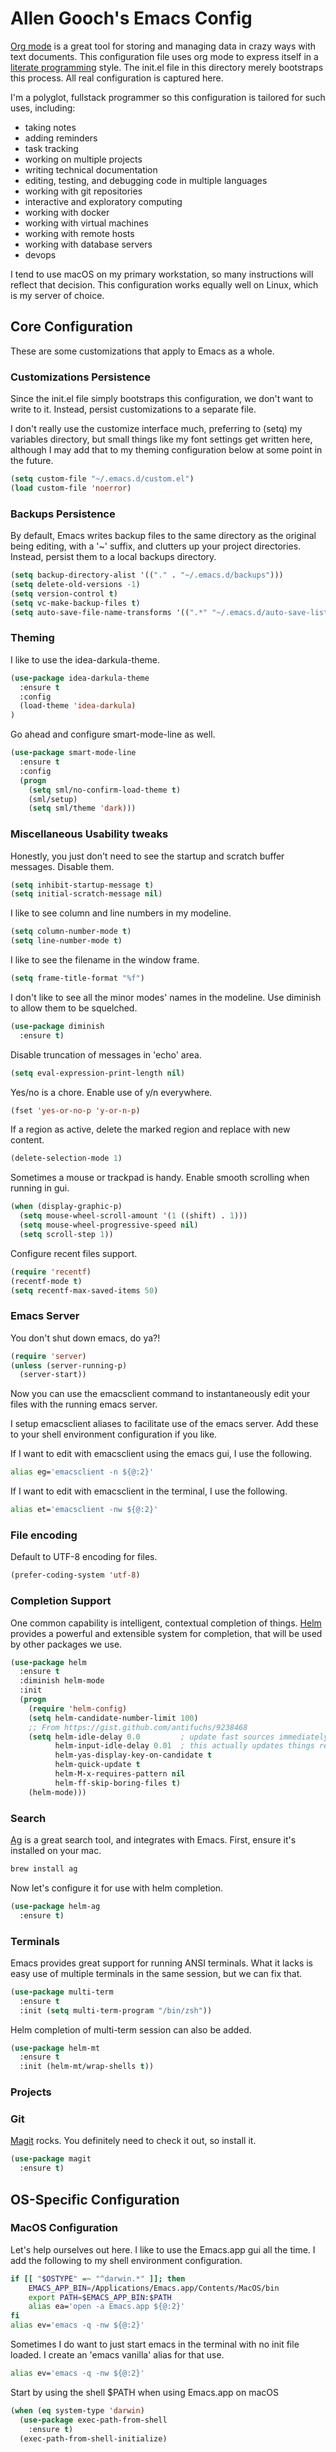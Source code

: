 * Allen Gooch's Emacs Config

  [[http://orgmode.org/][Org mode]] is a great tool for storing and managing data in crazy ways
  with text documents.  This configuration file uses org mode to
  express itself in a [[http://www.literateprogramming.com/index.html][literate programming]] style.  The init.el file in
  this directory merely bootstraps this process.  All real
  configuration is captured here.

  I'm a polyglot, fullstack programmer so this configuration is
  tailored for such uses, including:
  - taking notes
  - adding reminders
  - task tracking
  - working on multiple projects
  - writing technical documentation
  - editing, testing, and debugging code in multiple languages
  - working with git repositories
  - interactive and exploratory computing
  - working with docker
  - working with virtual machines
  - working with remote hosts
  - working with database servers
  - devops

  I tend to use macOS on my primary workstation, so many instructions
  will reflect that decision.  This configuration works equally well
  on Linux, which is my server of choice.

** Core Configuration

   These are some customizations that apply to Emacs as a whole.

*** Customizations Persistence

    Since the init.el file simply bootstraps this configuration, we
    don't want to write to it.  Instead, persist customizations to a
    separate file.
    
    I don't really use the customize interface much, preferring to
    (setq) my variables directory, but small things like my font
    settings get written here, although I may add that to my theming
    configuration below at some point in the future.
    
    #+BEGIN_SRC emacs-lisp
      (setq custom-file "~/.emacs.d/custom.el")
      (load custom-file 'noerror)
    #+END_SRC

*** Backups Persistence

    By default, Emacs writes backup files to the same directory as the
    original being editing, with a '~' suffix, and clutters up your
    project directories.  Instead, persist them to a local backups
    directory.

    #+BEGIN_SRC emacs-lisp
      (setq backup-directory-alist '(("." . "~/.emacs.d/backups")))
      (setq delete-old-versions -1)
      (setq version-control t)
      (setq vc-make-backup-files t)
      (setq auto-save-file-name-transforms '((".*" "~/.emacs.d/auto-save-list/" t)))
    #+END_SRC

*** Theming

    I like to use the idea-darkula-theme.

    #+BEGIN_SRC emacs-lisp
      (use-package idea-darkula-theme
        :ensure t
        :config 
        (load-theme 'idea-darkula)
      )
    #+END_SRC

    Go ahead and configure smart-mode-line as well.

    #+BEGIN_SRC emacs-lisp
      (use-package smart-mode-line
        :ensure t
        :config
        (progn
          (setq sml/no-confirm-load-theme t)
          (sml/setup)
          (setq sml/theme 'dark)))
    #+END_SRC

*** Miscellaneous Usability tweaks

    Honestly, you just don't need to see the startup and
    scratch buffer messages.  Disable them.

    #+BEGIN_SRC emacs-lisp
      (setq inhibit-startup-message t)
      (setq initial-scratch-message nil)
    #+END_SRC
    
    I like to see column and line numbers in my modeline.

    #+BEGIN_SRC emacs-lisp
      (setq column-number-mode t)
      (setq line-number-mode t)
    #+END_SRC

    I like to see the filename in the window frame.

    #+BEGIN_SRC emacs-lisp
      (setq frame-title-format "%f")
    #+END_SRC

    I don't like to see all the minor modes' names in the modeline.
    Use diminish to allow them to be squelched.

    #+BEGIN_SRC emacs-lisp
      (use-package diminish
        :ensure t)
    #+END_SRC

    Disable truncation of messages in 'echo' area.

    #+BEGIN_SRC emacs-lisp
      (setq eval-expression-print-length nil)
    #+END_SRC

    Yes/no is a chore. Enable use of y/n everywhere.

    #+BEGIN_SRC emacs-lisp
      (fset 'yes-or-no-p 'y-or-n-p)
    #+END_SRC

    If a region as active, delete the marked region and replace with
    new content.

    #+BEGIN_SRC emacs-lisp
      (delete-selection-mode 1)
    #+END_SRC

    Sometimes a mouse or trackpad is handy. Enable smooth scrolling
    when running in gui.
    
    #+BEGIN_SRC emacs-lisp
      (when (display-graphic-p)
        (setq mouse-wheel-scroll-amount '(1 ((shift) . 1)))
        (setq mouse-wheel-progressive-speed nil)
        (setq scroll-step 1))
    #+END_SRC

    Configure recent files support.

    #+BEGIN_SRC emacs-lisp
      (require 'recentf)
      (recentf-mode t)
      (setq recentf-max-saved-items 50)
    #+END_SRC

*** Emacs Server

    You don't shut down emacs, do ya?!

    #+BEGIN_SRC emacs-lisp
      (require 'server)
      (unless (server-running-p)
        (server-start))
    #+END_SRC

    Now you can use the emacsclient command to instantaneously edit
    your files with the running emacs server.

    I setup emacsclient aliases to facilitate use of the emacs server.
    Add these to your shell environment configuration if you like.

    If I want to edit with emacsclient using the emacs gui, I use the
    following.

    #+BEGIN_SRC sh
      alias eg='emacsclient -n ${@:2}'
    #+END_SRC

    If I want to edit with emacsclient in the terminal, I use the
    following.

    #+BEGIN_SRC sh
      alias et='emacsclient -nw ${@:2}'
    #+END_SRC

*** File encoding

    Default to UTF-8 encoding for files.

    #+BEGIN_SRC emacs-lisp
      (prefer-coding-system 'utf-8)
    #+END_SRC
    
*** Completion Support
   
   One common capability is intelligent, contextual completion of things.
   [[http://tuhdo.github.io/helm-intro.html][Helm]] provides a powerful and extensible system for completion, that
   will be used by other packages we use.

   #+BEGIN_SRC emacs-lisp
     (use-package helm
       :ensure t
       :diminish helm-mode
       :init
       (progn
         (require 'helm-config)
         (setq helm-candidate-number-limit 100)
         ;; From https://gist.github.com/antifuchs/9238468
         (setq helm-idle-delay 0.0         ; update fast sources immediately (doesn't).
               helm-input-idle-delay 0.01  ; this actually updates things relatively quickly.
               helm-yas-display-key-on-candidate t
               helm-quick-update t
               helm-M-x-requires-pattern nil
               helm-ff-skip-boring-files t)
         (helm-mode)))
   #+END_SRC

*** Search

   [[http://geoff.greer.fm/ag/][Ag]] is a great search tool, and integrates with Emacs.  First, ensure
   it's installed on your mac.
   
   #+BEGIN_SRC sh
     brew install ag
   #+END_SRC

   Now let's configure it for use with helm completion.

   #+BEGIN_SRC emacs-lisp
     (use-package helm-ag
       :ensure t)
   #+END_SRC

*** Terminals

   Emacs provides great support for running ANSI terminals.  What it
   lacks is easy use of multiple terminals in the same session, but we
   can fix that.

   #+BEGIN_SRC emacs-lisp
     (use-package multi-term
       :ensure t
       :init (setq multi-term-program "/bin/zsh"))
   #+END_SRC

   Helm completion of multi-term session can also be added.

   #+BEGIN_SRC emacs-lisp
     (use-package helm-mt
       :ensure t
       :init (helm-mt/wrap-shells t))
   #+END_SRC

*** Projects
*** Git

   [[https://magit.vc/][Magit]] rocks.  You definitely need to check it out, so install it.

   #+BEGIN_SRC emacs-lisp
     (use-package magit
       :ensure t)
   #+END_SRC

** OS-Specific Configuration
*** MacOS Configuration

    Let's help ourselves out here.  I like to use the Emacs.app gui
    all the time.  I add the following to my shell environment
    configuration.

    #+BEGIN_SRC sh
      if [[ "$OSTYPE" =~ "^darwin.*" ]]; then
          EMACS_APP_BIN=/Applications/Emacs.app/Contents/MacOS/bin
          export PATH=$EMACS_APP_BIN:$PATH
          alias ea='open -a Emacs.app ${@:2}'
      fi
      alias ev='emacs -q -nw ${@:2}'
    #+END_SRC

    Sometimes I do want to just start emacs in the terminal with no
    init file loaded.  I create an 'emacs vanilla' alias for that use.

    #+BEGIN_SRC sh
      alias ev='emacs -q -nw ${@:2}'
    #+END_SRC

    Start by using the shell $PATH when using Emacs.app on macOS

    #+BEGIN_SRC emacs-lisp
     (when (eq system-type 'darwin)
       (use-package exec-path-from-shell
         :ensure t)
       (exec-path-from-shell-initialize)
       
       (use-package reveal-in-osx-finder
         :ensure t)
       
       (setq insert-directory-program (executable-find "gls")))
    #+END_SRC

    Make sure you have installed the GNU coreutils as well.

    #+BEGIN_SRC sh
     brew install coreutils
    #+END_SRC

*** Linux Configuration

    I don't really have any linux-specific configuration at the
    moment, but when I do it will live here.

** Structured Text Editing Tooling
*** Markdown Support
*** ReStructured Text Support
*** Graphviz Dot Support

   [[http://graphviz.org/][Graphviz]] is a collection of open source graph visualization tools.
   Descriptions of graphs, specified in text files, can be processed
   by these tools to create visualizations.  Emacs can be configured
   to support both the editing and display of graphs using Graphviz.

   Note that this requires the installation of graphviz.  On macOS
   it's a simple brew install away.

   #+BEGIN_SRC sh
     brew install graphviz
   #+END_SRC

   Now it can be used.

   #+BEGIN_SRC emacs-lisp
     (use-package graphviz-dot-mode
       :ensure t)
   #+END_SRC

*** PlantUML Support

   [[http://plantuml.com/][PlantUML]] is an application that generates UML diagrams from textual
   descriptions.  Emacs can be configured to support both the editing
   and display of UML diagrams using PlantUML.

   Note that this requires the installation of plantuml.  On macOS
   it's a simple brew install away.

   #+BEGIN_SRC sh
     brew install plantuml
   #+END_SRC

   One crappy thing is that plantuml-mode requires that the plantuml
   jar filename be exactly plantuml.jar.  Brew installs it with the
   version number in the file name.  Let's just symlink it here with
   the expected name.

   #+BEGIN_SRC sh
     src=$(cat $(which plantuml) | grep plantuml | cut -d ' ' -f 5)
     dst=~/.emacs.d/plantuml
     if [[ -s $dst ]]; then
         unlink $dst
     fi
     ln -s $src $dst
   #+END_SRC

   #+RESULTS:

   If plantuml is found in your path, it will be configured for use.
   
   #+BEGIN_SRC emacs-lisp
     (let ((path (shell-command-to-string "which plantuml")))
       (when (= (length (split-string path)) 1)
         (use-package plantuml-mode
           :ensure t
           :init
           (progn
             (setq plantuml-jar-path (expand-file-name "~/.emacs.d/plantuml.jar"))
             (setq org-plantuml-jar-path plantuml-jar-path)
             (add-to-list 'auto-mode-alist '("\\.pu\\'" . plantuml-mode))))))
   #+END_SRC

*** Org-Babel Notebooks

   To use org files as notebooks, we first need to configure the
   languages we will work with.  These are what I tend to work with.

   #+BEGIN_SRC emacs-lisp
     (org-babel-do-load-languages
      'org-babel-load-languages
      '((dot . t)
        (sh . t)
        (sql . t)
        (plantuml . t)
        (python . t)
        (restclient . t)))
   #+END_SRC

** Programming Language Tooling
*** Python Development

   [[https://elpy.readthedocs.io/en/latest/][Elpy]] provides nice IDE capabilities for Python development.

   #+BEGIN_SRC emacs-lisp
     (use-package elpy
       :ensure t)
   #+END_SRC
   
** Web Server Tooling
*** REST Client

   A rest client comes in handy when testing APIs.  Let's install [[https://github.com/pashky/restclient.el][restclient]].

   #+BEGIN_SRC emacs-lisp
     (use-package restclient
       :ensure t)
   #+END_SRC

   We can also enhance the restclient integration with org docs.

   #+BEGIN_SRC emacs-lisp
     (use-package ob-restclient
       :ensure t)
   #+END_SRC

** Database Server Tooling
*** SQL Client

   Emacs SQL client support is pretty good right out of the box.
   Let's disable truncation of lines in sql-interactive mode,
   however. 

   #+BEGIN_SRC emacs-lisp
     (add-hook 'sql-interactive-mode-hook (lambda ()
                                            (toggle-truncate-lines t)))
   #+END_SRC

